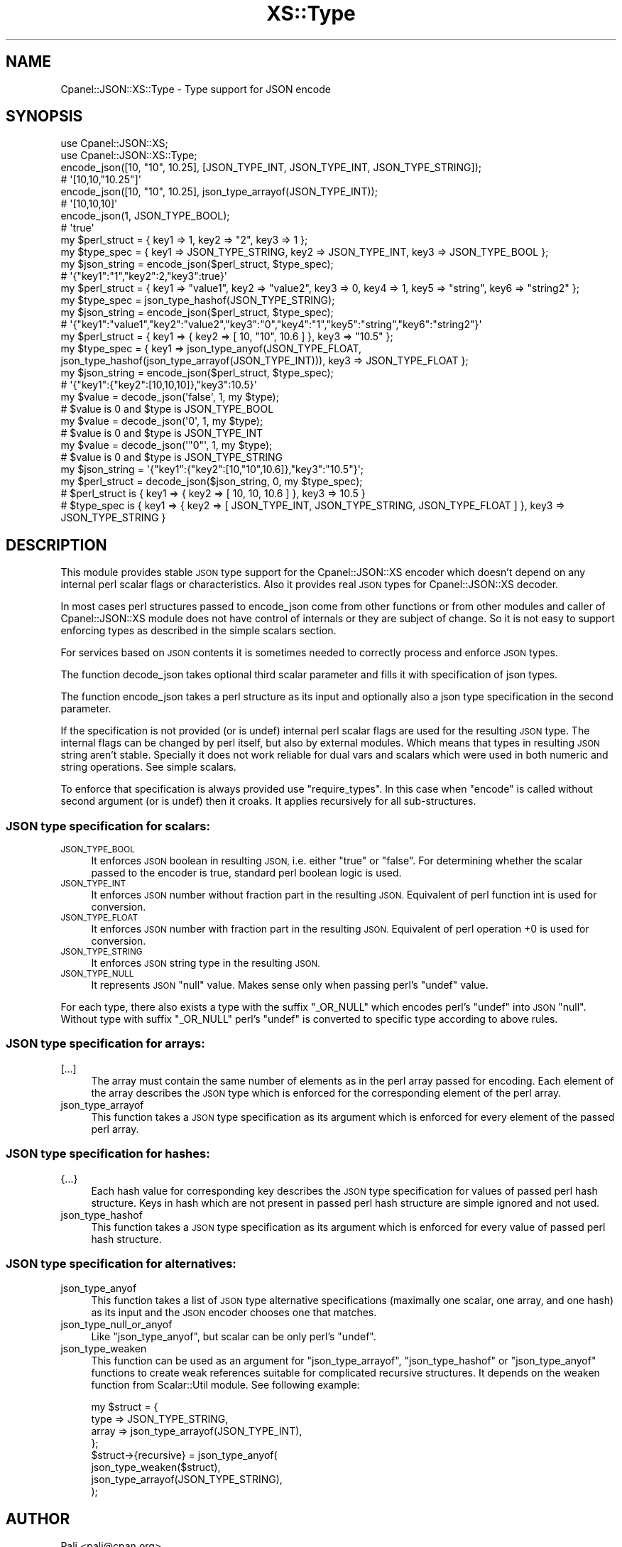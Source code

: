 .\" Automatically generated by Pod::Man 4.10 (Pod::Simple 3.35)
.\"
.\" Standard preamble:
.\" ========================================================================
.de Sp \" Vertical space (when we can't use .PP)
.if t .sp .5v
.if n .sp
..
.de Vb \" Begin verbatim text
.ft CW
.nf
.ne \\$1
..
.de Ve \" End verbatim text
.ft R
.fi
..
.\" Set up some character translations and predefined strings.  \*(-- will
.\" give an unbreakable dash, \*(PI will give pi, \*(L" will give a left
.\" double quote, and \*(R" will give a right double quote.  \*(C+ will
.\" give a nicer C++.  Capital omega is used to do unbreakable dashes and
.\" therefore won't be available.  \*(C` and \*(C' expand to `' in nroff,
.\" nothing in troff, for use with C<>.
.tr \(*W-
.ds C+ C\v'-.1v'\h'-1p'\s-2+\h'-1p'+\s0\v'.1v'\h'-1p'
.ie n \{\
.    ds -- \(*W-
.    ds PI pi
.    if (\n(.H=4u)&(1m=24u) .ds -- \(*W\h'-12u'\(*W\h'-12u'-\" diablo 10 pitch
.    if (\n(.H=4u)&(1m=20u) .ds -- \(*W\h'-12u'\(*W\h'-8u'-\"  diablo 12 pitch
.    ds L" ""
.    ds R" ""
.    ds C` ""
.    ds C' ""
'br\}
.el\{\
.    ds -- \|\(em\|
.    ds PI \(*p
.    ds L" ``
.    ds R" ''
.    ds C`
.    ds C'
'br\}
.\"
.\" Escape single quotes in literal strings from groff's Unicode transform.
.ie \n(.g .ds Aq \(aq
.el       .ds Aq '
.\"
.\" If the F register is >0, we'll generate index entries on stderr for
.\" titles (.TH), headers (.SH), subsections (.SS), items (.Ip), and index
.\" entries marked with X<> in POD.  Of course, you'll have to process the
.\" output yourself in some meaningful fashion.
.\"
.\" Avoid warning from groff about undefined register 'F'.
.de IX
..
.nr rF 0
.if \n(.g .if rF .nr rF 1
.if (\n(rF:(\n(.g==0)) \{\
.    if \nF \{\
.        de IX
.        tm Index:\\$1\t\\n%\t"\\$2"
..
.        if !\nF==2 \{\
.            nr % 0
.            nr F 2
.        \}
.    \}
.\}
.rr rF
.\" ========================================================================
.\"
.IX Title "XS::Type 3"
.TH XS::Type 3 "2019-06-10" "perl v5.28.0" "User Contributed Perl Documentation"
.\" For nroff, turn off justification.  Always turn off hyphenation; it makes
.\" way too many mistakes in technical documents.
.if n .ad l
.nh
.SH "NAME"
Cpanel::JSON::XS::Type \- Type support for JSON encode
.SH "SYNOPSIS"
.IX Header "SYNOPSIS"
.Vb 2
\& use Cpanel::JSON::XS;
\& use Cpanel::JSON::XS::Type;
\&
\&
\& encode_json([10, "10", 10.25], [JSON_TYPE_INT, JSON_TYPE_INT, JSON_TYPE_STRING]);
\& # \*(Aq[10,10,"10.25"]\*(Aq
\&
\& encode_json([10, "10", 10.25], json_type_arrayof(JSON_TYPE_INT));
\& # \*(Aq[10,10,10]\*(Aq
\&
\& encode_json(1, JSON_TYPE_BOOL);
\& # \*(Aqtrue\*(Aq
\&
\& my $perl_struct = { key1 => 1, key2 => "2", key3 => 1 };
\& my $type_spec = { key1 => JSON_TYPE_STRING, key2 => JSON_TYPE_INT, key3 => JSON_TYPE_BOOL };
\& my $json_string = encode_json($perl_struct, $type_spec);
\& # \*(Aq{"key1":"1","key2":2,"key3":true}\*(Aq
\&
\& my $perl_struct = { key1 => "value1", key2 => "value2", key3 => 0, key4 => 1, key5 => "string", key6 => "string2" };
\& my $type_spec = json_type_hashof(JSON_TYPE_STRING);
\& my $json_string = encode_json($perl_struct, $type_spec);
\& # \*(Aq{"key1":"value1","key2":"value2","key3":"0","key4":"1","key5":"string","key6":"string2"}\*(Aq
\&
\& my $perl_struct = { key1 => { key2 => [ 10, "10", 10.6 ] }, key3 => "10.5" };
\& my $type_spec = { key1 => json_type_anyof(JSON_TYPE_FLOAT, json_type_hashof(json_type_arrayof(JSON_TYPE_INT))), key3 => JSON_TYPE_FLOAT };
\& my $json_string = encode_json($perl_struct, $type_spec);
\& # \*(Aq{"key1":{"key2":[10,10,10]},"key3":10.5}\*(Aq
\&
\&
\& my $value = decode_json(\*(Aqfalse\*(Aq, 1, my $type);
\& # $value is 0 and $type is JSON_TYPE_BOOL
\&
\& my $value = decode_json(\*(Aq0\*(Aq, 1, my $type);
\& # $value is 0 and $type is JSON_TYPE_INT
\&
\& my $value = decode_json(\*(Aq"0"\*(Aq, 1, my $type);
\& # $value is 0 and $type is JSON_TYPE_STRING
\&
\& my $json_string = \*(Aq{"key1":{"key2":[10,"10",10.6]},"key3":"10.5"}\*(Aq;
\& my $perl_struct = decode_json($json_string, 0, my $type_spec);
\& # $perl_struct is { key1 => { key2 => [ 10, 10, 10.6 ] }, key3 => 10.5 }
\& # $type_spec is { key1 => { key2 => [ JSON_TYPE_INT, JSON_TYPE_STRING, JSON_TYPE_FLOAT ] }, key3 => JSON_TYPE_STRING }
.Ve
.SH "DESCRIPTION"
.IX Header "DESCRIPTION"
This module provides stable \s-1JSON\s0 type support for the
Cpanel::JSON::XS encoder which doesn't depend on
any internal perl scalar flags or characteristics. Also it provides
real \s-1JSON\s0 types for Cpanel::JSON::XS decoder.
.PP
In most cases perl structures passed to
encode_json come from other functions
or from other modules and caller of Cpanel::JSON::XS module does not
have control of internals or they are subject of change. So it is not
easy to support enforcing types as described in the
simple scalars section.
.PP
For services based on \s-1JSON\s0 contents it is sometimes needed to correctly
process and enforce \s-1JSON\s0 types.
.PP
The function decode_json takes optional
third scalar parameter and fills it with specification of json types.
.PP
The function encode_json takes a perl
structure as its input and optionally also a json type specification in
the second parameter.
.PP
If the specification is not provided (or is undef) internal perl
scalar flags are used for the resulting \s-1JSON\s0 type. The internal flags
can be changed by perl itself, but also by external modules. Which
means that types in resulting \s-1JSON\s0 string aren't stable. Specially it
does not work reliable for dual vars and scalars which were used in
both numeric and string operations. See simple
scalars.
.PP
To enforce that specification is always provided use \f(CW\*(C`require_types\*(C'\fR.
In this case when \f(CW\*(C`encode\*(C'\fR is called without second argument (or is
undef) then it croaks. It applies recursively for all sub-structures.
.SS "\s-1JSON\s0 type specification for scalars:"
.IX Subsection "JSON type specification for scalars:"
.IP "\s-1JSON_TYPE_BOOL\s0" 4
.IX Item "JSON_TYPE_BOOL"
It enforces \s-1JSON\s0 boolean in resulting \s-1JSON,\s0 i.e. either \f(CW\*(C`true\*(C'\fR or
\&\f(CW\*(C`false\*(C'\fR. For determining whether the scalar passed to the encoder
is true, standard perl boolean logic is used.
.IP "\s-1JSON_TYPE_INT\s0" 4
.IX Item "JSON_TYPE_INT"
It enforces \s-1JSON\s0 number without fraction part in the resulting \s-1JSON.\s0
Equivalent of perl function int is used for conversion.
.IP "\s-1JSON_TYPE_FLOAT\s0" 4
.IX Item "JSON_TYPE_FLOAT"
It enforces \s-1JSON\s0 number with fraction part in the resulting \s-1JSON.\s0
Equivalent of perl operation \f(CW+0\fR is used for conversion.
.IP "\s-1JSON_TYPE_STRING\s0" 4
.IX Item "JSON_TYPE_STRING"
It enforces \s-1JSON\s0 string type in the resulting \s-1JSON.\s0
.IP "\s-1JSON_TYPE_NULL\s0" 4
.IX Item "JSON_TYPE_NULL"
It represents \s-1JSON\s0 \f(CW\*(C`null\*(C'\fR value. Makes sense only when passing
perl's \f(CW\*(C`undef\*(C'\fR value.
.PP
For each type, there also exists a type with the suffix \f(CW\*(C`_OR_NULL\*(C'\fR
which encodes perl's \f(CW\*(C`undef\*(C'\fR into \s-1JSON\s0 \f(CW\*(C`null\*(C'\fR. Without type with
suffix \f(CW\*(C`_OR_NULL\*(C'\fR perl's \f(CW\*(C`undef\*(C'\fR is converted to specific type
according to above rules.
.SS "\s-1JSON\s0 type specification for arrays:"
.IX Subsection "JSON type specification for arrays:"
.IP "[...]" 4
The array must contain the same number of elements as in the perl
array passed for encoding. Each element of the array describes the
\&\s-1JSON\s0 type which is enforced for the corresponding element of the
perl array.
.IP "json_type_arrayof" 4
.IX Item "json_type_arrayof"
This function takes a \s-1JSON\s0 type specification as its argument which
is enforced for every element of the passed perl array.
.SS "\s-1JSON\s0 type specification for hashes:"
.IX Subsection "JSON type specification for hashes:"
.IP "{...}" 4
Each hash value for corresponding key describes the \s-1JSON\s0 type
specification for values of passed perl hash structure. Keys in hash
which are not present in passed perl hash structure are simple
ignored and not used.
.IP "json_type_hashof" 4
.IX Item "json_type_hashof"
This function takes a \s-1JSON\s0 type specification as its argument which
is enforced for every value of passed perl hash structure.
.SS "\s-1JSON\s0 type specification for alternatives:"
.IX Subsection "JSON type specification for alternatives:"
.IP "json_type_anyof" 4
.IX Item "json_type_anyof"
This function takes a list of \s-1JSON\s0 type alternative specifications
(maximally one scalar, one array, and one hash) as its input and the
\&\s-1JSON\s0 encoder chooses one that matches.
.IP "json_type_null_or_anyof" 4
.IX Item "json_type_null_or_anyof"
Like \f(CW\*(C`json_type_anyof\*(C'\fR, but scalar can be only
perl's \f(CW\*(C`undef\*(C'\fR.
.IP "json_type_weaken" 4
.IX Item "json_type_weaken"
This function can be used as an argument for \*(L"json_type_arrayof\*(R",
\&\*(L"json_type_hashof\*(R" or \*(L"json_type_anyof\*(R" functions to create weak
references suitable for complicated recursive structures. It depends
on the weaken function from Scalar::Util module.
See following example:
.Sp
.Vb 8
\&  my $struct = {
\&      type => JSON_TYPE_STRING,
\&      array => json_type_arrayof(JSON_TYPE_INT),
\&  };
\&  $struct\->{recursive} = json_type_anyof(
\&      json_type_weaken($struct),
\&      json_type_arrayof(JSON_TYPE_STRING),
\&  );
.Ve
.SH "AUTHOR"
.IX Header "AUTHOR"
Pali <pali@cpan.org>
.SH "COPYRIGHT & LICENSE"
.IX Header "COPYRIGHT & LICENSE"
Copyright (c) 2017, GoodData Corporation. All rights reserved.
.PP
This module is available under the same licences as perl, the Artistic
license and the \s-1GPL.\s0
